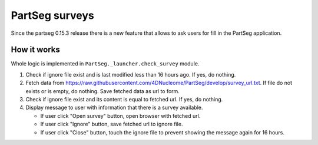 PartSeg surveys
===============

Since the partseg 0.15.3 release there is a new feature that allows
to ask users for fill in the PartSeg application.

How it works
------------

Whole logic is implemented in ``PartSeg._launcher.check_survey`` module.

.. image:: images/survey.png
   :width: 600
   :alt: Survey message

1. Check if ignore file exist and is last modified less than 16 hours ago. If yes, do nothing.
2. Fetch data from https://raw.githubusercontent.com/4DNucleome/PartSeg/develop/survey_url.txt.
   If file do not exists or is empty, do nothing.
   Save fetched data as url to form.
3. Check if ignore file exist and its content is equal to fetched url. If yes, do nothing.
4. Display message to user with information that there is a survey available.

   * If user click "Open survey" button, open browser with fetched url.
   * If user click "Ignore" button, save fetched url to ignore file.
   * If user click "Close" button, touch the ignore file to prevent showing the message again for 16 hours.

.. graphvix::

    digraph G {
        "Check if ignore file exist and is last modified less than 16 hours ago" -> "Fetch data from https://raw.githubusercontent.com/4DNucleome/PartSeg/develop/survey_url.txt"
        "Fetch data from https://raw.githubusercontent.com/4DNucleome/PartSeg/develop/survey_url.txt" -> "Check if ignore file exist and its content is equal to fetched url"
        "Check if ignore file exist and its content is equal to fetched url" -> "Display message to user with information that there is a survey available"
        "Display message to user with information that there is a survey available" -> "If user click 'Open survey' button, open browser with fetched url"
        "Display message to user with information that there is a survey available" -> "If user click 'Ignore' button, save fetched url to ignore file"
        "Display message to user with information that there is a survey available" -> "If user click 'Close' button, touch the ignore file to prevent showing the message again for 16 hours"
    }
